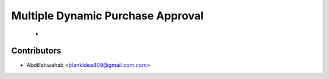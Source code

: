 Multiple Dynamic Purchase Approval
========================================================================

    -


Contributors
------------

* Abdillahwahab <blankidea409@gmail.com.com>
